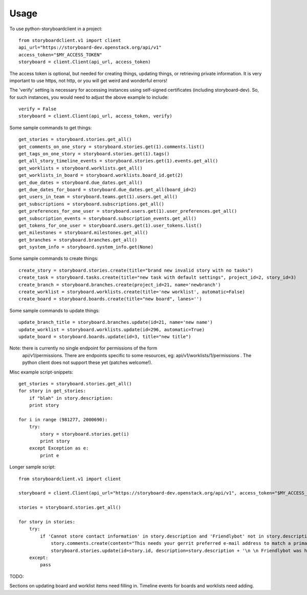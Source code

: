 =====
Usage
=====

To use python-storyboardclient in a project::

    from storyboardclient.v1 import client
    api_url="https://storyboard-dev.openstack.org/api/v1"
    access_token="$MY_ACCESS_TOKEN"
    storyboard = client.Client(api_url, access_token)


The access token is optional, but needed for creating things,
updating things, or retrieving private information.  It is very
important to use https, not http, or you will get weird and wonderful
errors!

The 'verify' setting is necessary for accessing instances using
self-signed certificates (including storyboard-dev). So, for such
instances, you would need to adjust the above example to include::

    verify = False
    storyboard = client.Client(api_url, access_token, verify)


Some sample commands to get things::

    get_stories = storyboard.stories.get_all()
    get_comments_on_one_story = storyboard.stories.get(1).comments.list()
    get_tags_on_one_story = storyboard.stories.get(1).tags()
    get_all_story_timeline_events = storyboard.stories.get(1).events.get_all()
    get_worklists = storyboard.worklists.get_all()
    get_worklists_in_board = storyboard.worklists.board_id.get(2)
    get_due_dates = storyboard.due_dates.get_all()
    get_due_dates_for_board = storyboard.due_dates.get_all(board_id=2)
    get_users_in_team = storyboard.teams.get(1).users.get_all()
    get_subscriptions = storyboard.subscriptions.get_all()
    get_preferences_for_one_user = storyboard.users.get(1).user_preferences.get_all()
    get_subscription_events = storyboard.subscription_events.get_all()
    get_tokens_for_one_user = storyboard.users.get(1).user_tokens.list()
    get_milestones = storyboard.milestones.get_all()
    get_branches = storyboard.branches.get_all()
    get_system_info = storyboard.system_info.get(None)




Some sample commands to create things::


    create_story = storyboard.stories.create(title="brand new invalid story with no tasks")
    create_task = storyboard.tasks.create(title="new task with default settings", project_id=2, story_id=3)
    create_branch = storyboard.branches.create(project_id=21, name='newbranch')
    create_worklist = storyboard.worklists.create(title='new worklist', automatic=False)
    create_board = storyboard.boards.create(title="new board", lanes='')




Some sample commands to update things::

   update_branch_title = storyboard.branches.update(id=21, name='new name')
   update_worklist = storyboard.worklists.update(id=296, automatic=True)
   update_board = storyboard.boards.update(id=3, title="new title")



Note: there is currently no single endpoint for permissions of the form
      api/v1/permissions. There are endpoints specific to some resources, eg:
      api/v1/worklists/1/permissions . The python client does not support
      these yet (patches welcome!).


Misc example script-snippets::


    get_stories = storyboard.stories.get_all()
    for story in get_stories:
        if "blah" in story.description:
        print story

    for i in range (981277, 2000690):
        try:
            story = storyboard.stories.get(i)
            print story
        except Exception as e:
            print e

Longer sample script::

    from storyboardclient.v1 import client

    storyboard = client.Client(api_url="https://storyboard-dev.openstack.org/api/v1", access_token="$MY_ACCESS_TOKEN")

    stories = storyboard.stories.get_all()

    for story in stories:
        try:
            if 'Cannot store contact information' in story.description and 'Friendlybot' not in story.description:
                story.comments.create(content="This needs your gerrit preferred e-mail address to match a primary e-mail address for a foundation individual member account.\n \n If you already followed the instructions at http://docs.openstack.org/infra/manual/developers.html#account-setup - in the specified order! - and still get that, see https://ask.openstack.org/question/56720 for additional troubleshooting tips.")
                storyboard.stories.update(id=story.id, description=story.description + '\n \n Friendlybot was here!')
        except:
            pass

TODO:

Sections on updating board and worklist items need filling in.
Timeline events for boards and worklists need adding.
